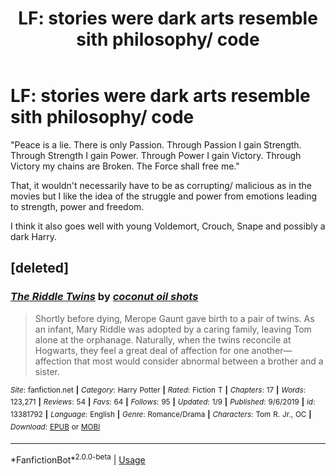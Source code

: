 #+TITLE: LF: stories were dark arts resemble sith philosophy/ code

* LF: stories were dark arts resemble sith philosophy/ code
:PROPERTIES:
:Author: fenrisragnarok
:Score: 12
:DateUnix: 1579204769.0
:DateShort: 2020-Jan-16
:FlairText: Request
:END:
"Peace is a lie. There is only Passion. Through Passion I gain Strength. Through Strength I gain Power. Through Power I gain Victory. Through Victory my chains are Broken. The Force shall free me."

That, it wouldn't necessarily have to be as corrupting/ malicious as in the movies but I like the idea of the struggle and power from emotions leading to strength, power and freedom.

I think it also goes well with young Voldemort, Crouch, Snape and possibly a dark Harry.


** [deleted]
:PROPERTIES:
:Score: 2
:DateUnix: 1579221347.0
:DateShort: 2020-Jan-17
:END:

*** [[https://www.fanfiction.net/s/13381792/1/][*/The Riddle Twins/*]] by [[https://www.fanfiction.net/u/12447326/coconut-oil-shots][/coconut oil shots/]]

#+begin_quote
  Shortly before dying, Merope Gaunt gave birth to a pair of twins. As an infant, Mary Riddle was adopted by a caring family, leaving Tom alone at the orphanage. Naturally, when the twins reconcile at Hogwarts, they feel a great deal of affection for one another---affection that most would consider abnormal between a brother and a sister.
#+end_quote

^{/Site/:} ^{fanfiction.net} ^{*|*} ^{/Category/:} ^{Harry} ^{Potter} ^{*|*} ^{/Rated/:} ^{Fiction} ^{T} ^{*|*} ^{/Chapters/:} ^{17} ^{*|*} ^{/Words/:} ^{123,271} ^{*|*} ^{/Reviews/:} ^{54} ^{*|*} ^{/Favs/:} ^{64} ^{*|*} ^{/Follows/:} ^{95} ^{*|*} ^{/Updated/:} ^{1/9} ^{*|*} ^{/Published/:} ^{9/6/2019} ^{*|*} ^{/id/:} ^{13381792} ^{*|*} ^{/Language/:} ^{English} ^{*|*} ^{/Genre/:} ^{Romance/Drama} ^{*|*} ^{/Characters/:} ^{Tom} ^{R.} ^{Jr.,} ^{OC} ^{*|*} ^{/Download/:} ^{[[http://www.ff2ebook.com/old/ffn-bot/index.php?id=13381792&source=ff&filetype=epub][EPUB]]} ^{or} ^{[[http://www.ff2ebook.com/old/ffn-bot/index.php?id=13381792&source=ff&filetype=mobi][MOBI]]}

--------------

*FanfictionBot*^{2.0.0-beta} | [[https://github.com/tusing/reddit-ffn-bot/wiki/Usage][Usage]]
:PROPERTIES:
:Author: FanfictionBot
:Score: 2
:DateUnix: 1579221365.0
:DateShort: 2020-Jan-17
:END:
